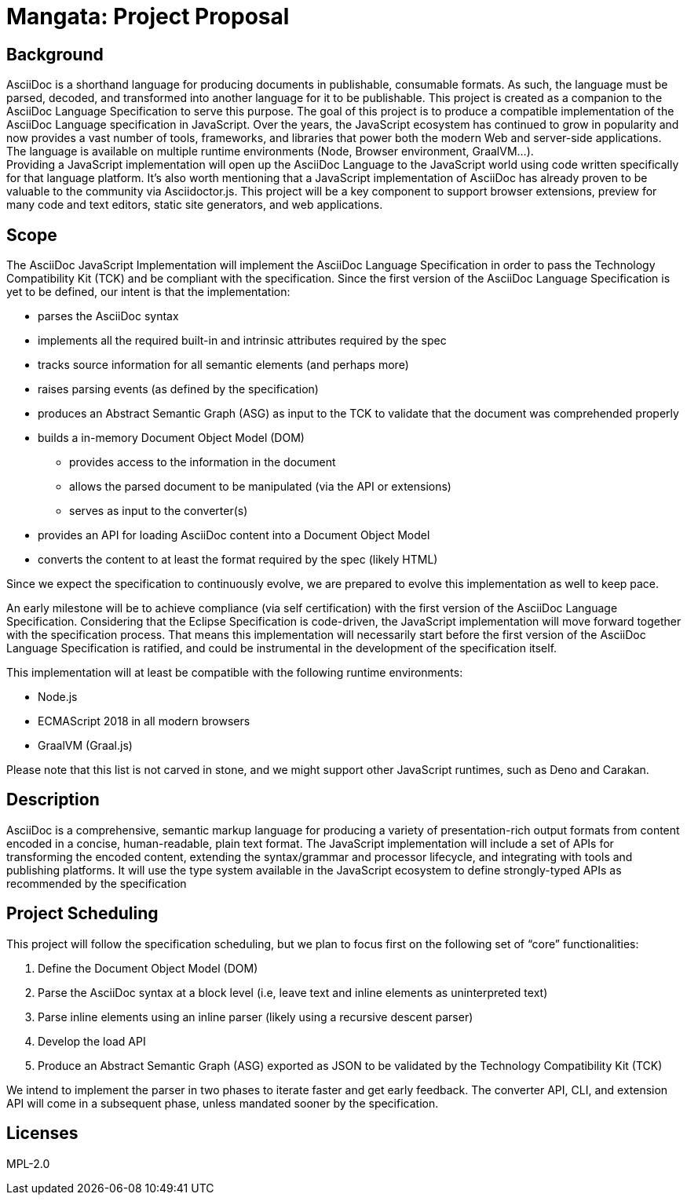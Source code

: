 = Mangata: Project Proposal

== Background

AsciiDoc is a shorthand language for producing documents in publishable, consumable formats.
As such, the language must be parsed, decoded, and transformed into another language for it to be publishable.
This project is created as a companion to the AsciiDoc Language Specification to serve this purpose.
The goal of this project is to produce a compatible implementation of the AsciiDoc Language specification in JavaScript.
Over the years, the JavaScript ecosystem has continued to grow in popularity and now provides a vast number of tools, frameworks, and libraries that power both the modern Web and server-side applications.
The language is available on multiple runtime environments (Node, Browser environment, GraalVM...). +
Providing a JavaScript implementation will open up the AsciiDoc Language to the JavaScript world using code written specifically for that language platform.
It's also worth mentioning that a JavaScript implementation of AsciiDoc has already proven to be valuable to the community via Asciidoctor.js.
This project will be a key component to support browser extensions, preview for many code and text editors, static site generators, and web applications.

== Scope

The AsciiDoc JavaScript Implementation will implement the AsciiDoc Language Specification in order to pass the Technology Compatibility Kit (TCK) and be compliant with the specification.
Since the first version of the AsciiDoc Language Specification is yet to be defined, our intent is that the implementation:

* parses the AsciiDoc syntax
* implements all the required built-in and intrinsic attributes required by the spec
* tracks source information for all semantic elements (and perhaps more)
* raises parsing events (as defined by the specification)
* produces an Abstract Semantic Graph (ASG) as input to the TCK to validate that the document was comprehended properly
* builds a in-memory Document Object Model (DOM)
** provides access to the information in the document
** allows the parsed document to be manipulated (via the API or extensions)
** serves as input to the converter(s)
* provides an API for loading AsciiDoc content into a Document Object Model
* converts the content to at least the format required by the spec (likely HTML)

Since we expect the specification to continuously evolve, we are prepared to evolve this implementation as well to keep pace.

An early milestone will be to achieve compliance (via self certification) with the first version of the AsciiDoc Language Specification. Considering that the Eclipse Specification is code-driven, the JavaScript implementation will move forward together with the specification process. That means this implementation will necessarily start before the first version of the AsciiDoc Language Specification is ratified, and could be instrumental in the development of the specification itself.

This implementation will at least be compatible with the following runtime environments:

* Node.js
* ECMAScript 2018 in all modern browsers
* GraalVM (Graal.js)

Please note that this list is not carved in stone, and we might support other JavaScript runtimes, such as Deno and Carakan.

== Description

AsciiDoc is a comprehensive, semantic markup language for producing a variety of presentation-rich output formats from content encoded in a concise, human-readable, plain text format.
The JavaScript implementation will include a set of APIs for transforming the encoded content, extending the syntax/grammar and processor lifecycle, and integrating with tools and publishing platforms.
It will use the type system available in the JavaScript ecosystem to define strongly-typed APIs as recommended by the specification

== Project Scheduling

This project will follow the specification scheduling, but we plan to focus first on the following set of “core” functionalities:

. Define the Document Object Model (DOM)
. Parse the AsciiDoc syntax at a block level (i.e, leave text and inline elements as uninterpreted text)
. Parse inline elements using an inline parser (likely using a recursive descent parser)
. Develop the load API
. Produce an Abstract Semantic Graph (ASG) exported as JSON to be validated by the Technology Compatibility Kit (TCK)

We intend to implement the parser in two phases to iterate faster and get early feedback.
The converter API, CLI, and extension API will come in a subsequent phase, unless mandated sooner by the specification.

== Licenses

MPL-2.0
